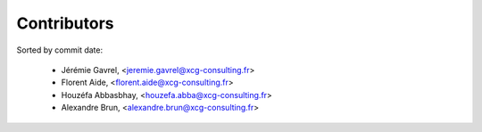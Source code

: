 Contributors
============

Sorted by commit date:

  - Jérémie Gavrel, <jeremie.gavrel@xcg-consulting.fr>
  - Florent Aide, <florent.aide@xcg-consulting.fr>
  - Houzéfa Abbasbhay, <houzefa.abba@xcg-consulting.fr>
  - Alexandre Brun, <alexandre.brun@xcg-consulting.fr>
